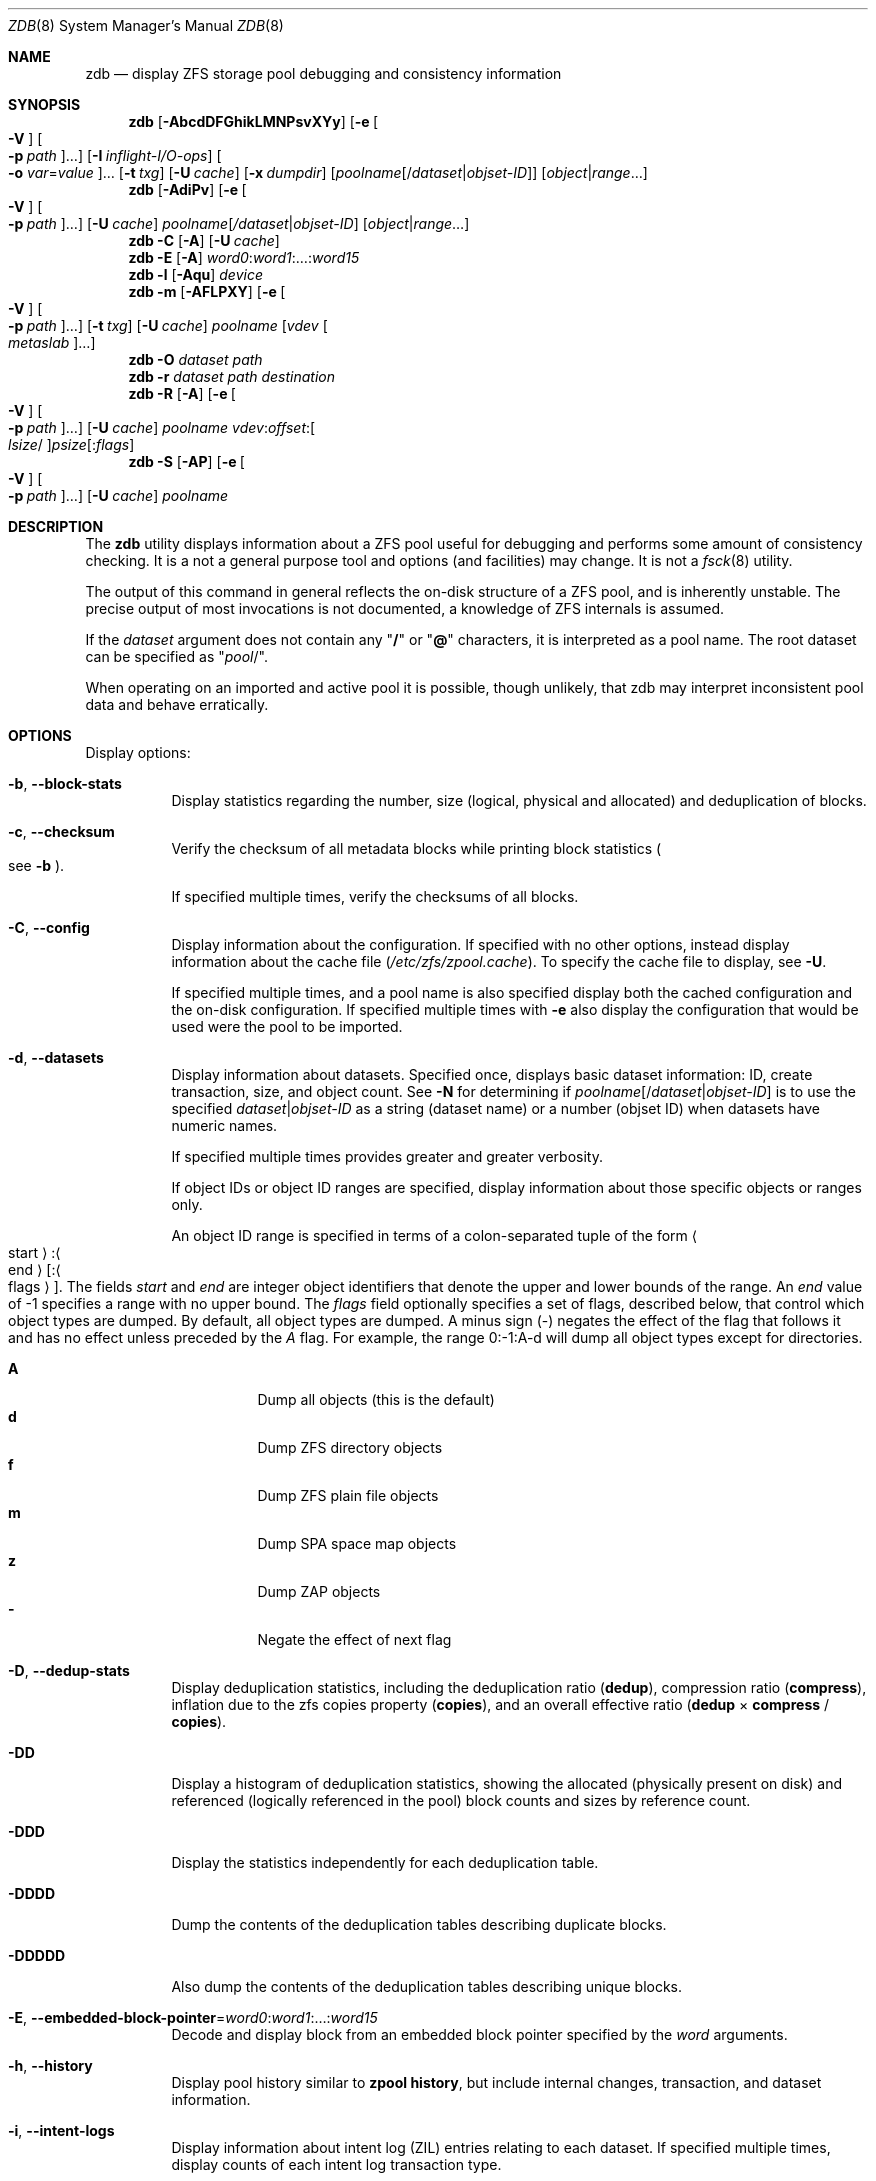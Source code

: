 .\"
.\" This file and its contents are supplied under the terms of the
.\" Common Development and Distribution License ("CDDL"), version 1.0.
.\" You may only use this file in accordance with the terms of version
.\" 1.0 of the CDDL.
.\"
.\" A full copy of the text of the CDDL should have accompanied this
.\" source.  A copy of the CDDL is also available via the Internet at
.\" http://www.illumos.org/license/CDDL.
.\"
.\" Copyright 2012, Richard Lowe.
.\" Copyright (c) 2012, 2019 by Delphix. All rights reserved.
.\" Copyright 2017 Nexenta Systems, Inc.
.\" Copyright (c) 2017 Lawrence Livermore National Security, LLC.
.\" Copyright (c) 2017 Intel Corporation.
.\"
.Dd October 7, 2020
.Dt ZDB 8
.Os
.
.Sh NAME
.Nm zdb
.Nd display ZFS storage pool debugging and consistency information
.Sh SYNOPSIS
.Nm
.Op Fl AbcdDFGhikLMNPsvXYy
.Op Fl e Oo Fl V Oc Oo Fl p Ar path Oc Ns …
.Op Fl I Ar inflight-I/O-ops
.Oo Fl o Ar var Ns = Ns Ar value Oc Ns …
.Op Fl t Ar txg
.Op Fl U Ar cache
.Op Fl x Ar dumpdir
.Op Ar poolname Ns Op / Ns Ar dataset Ns | Ns Ar objset-ID
.Op Ar object Ns | Ns Ar range Ns …
.Nm
.Op Fl AdiPv
.Op Fl e Oo Fl V Oc Oo Fl p Ar path Oc Ns …
.Op Fl U Ar cache
.Ar poolname Ns Op Ar / Ns Ar dataset Ns | Ns Ar objset-ID
.Op Ar object Ns | Ns Ar range Ns …
.Nm
.Fl C
.Op Fl A
.Op Fl U Ar cache
.Nm
.Fl E
.Op Fl A
.Ar word0 : Ns Ar word1 Ns :…: Ns Ar word15
.Nm
.Fl l
.Op Fl Aqu
.Ar device
.Nm
.Fl m
.Op Fl AFLPXY
.Op Fl e Oo Fl V Oc Oo Fl p Ar path Oc Ns …
.Op Fl t Ar txg
.Op Fl U Ar cache
.Ar poolname Op Ar vdev Oo Ar metaslab Oc Ns …
.Nm
.Fl O
.Ar dataset path
.Nm
.Fl r
.Ar dataset path destination
.Nm
.Fl R
.Op Fl A
.Op Fl e Oo Fl V Oc Oo Fl p Ar path Oc Ns …
.Op Fl U Ar cache
.Ar poolname vdev : Ns Ar offset : Ns Oo Ar lsize Ns / Oc Ns Ar psize Ns Op : Ns Ar flags
.Nm
.Fl S
.Op Fl AP
.Op Fl e Oo Fl V Oc Oo Fl p Ar path Oc Ns …
.Op Fl U Ar cache
.Ar poolname
.
.Sh DESCRIPTION
The
.Nm
utility displays information about a ZFS pool useful for debugging and performs
some amount of consistency checking.
It is a not a general purpose tool and options
.Pq and facilities
may change.
It is not a
.Xr fsck 8
utility.
.Pp
The output of this command in general reflects the on-disk structure of a ZFS
pool, and is inherently unstable.
The precise output of most invocations is not documented, a knowledge of ZFS
internals is assumed.
.Pp
If the
.Ar dataset
argument does not contain any
.Qq Sy /
or
.Qq Sy @
characters, it is interpreted as a pool name.
The root dataset can be specified as
.Qq Ar pool Ns / .
.Pp
When operating on an imported and active pool it is possible, though unlikely,
that zdb may interpret inconsistent pool data and behave erratically.
.
.Sh OPTIONS
Display options:
.Bl -tag -width Ds
.It Fl b , -block-stats
Display statistics regarding the number, size
.Pq logical, physical and allocated
and deduplication of blocks.
.It Fl c , -checksum
Verify the checksum of all metadata blocks while printing block statistics
.Po see
.Fl b
.Pc .
.Pp
If specified multiple times, verify the checksums of all blocks.
.It Fl C , -config
Display information about the configuration.
If specified with no other options, instead display information about the cache
file
.Pq Pa /etc/zfs/zpool.cache .
To specify the cache file to display, see
.Fl U .
.Pp
If specified multiple times, and a pool name is also specified display both the
cached configuration and the on-disk configuration.
If specified multiple times with
.Fl e
also display the configuration that would be used were the pool to be imported.
.It Fl d , -datasets
Display information about datasets.
Specified once, displays basic dataset information: ID, create transaction,
size, and object count.
See
.Fl N
for determining if
.Ar poolname Ns Op / Ns Ar dataset Ns | Ns Ar objset-ID
is to use the specified
.Ar dataset Ns | Ns Ar objset-ID
as a string (dataset name) or a number (objset ID) when
datasets have numeric names.
.Pp
If specified multiple times provides greater and greater verbosity.
.Pp
If object IDs or object ID ranges are specified, display information about
those specific objects or ranges only.
.Pp
An object ID range is specified in terms of a colon-separated tuple of
the form
.Ao start Ac : Ns Ao end Ac Ns Op : Ns Ao flags Ac .
The fields
.Ar start
and
.Ar end
are integer object identifiers that denote the upper and lower bounds
of the range.
An
.Ar end
value of -1 specifies a range with no upper bound.
The
.Ar flags
field optionally specifies a set of flags, described below, that control
which object types are dumped.
By default, all object types are dumped.
A minus sign
.Pq -
negates the effect of the flag that follows it and has no effect unless
preceded by the
.Ar A
flag.
For example, the range 0:-1:A-d will dump all object types except for directories.
.Pp
.Bl -tag -compact -width Ds
.It Sy A
Dump all objects (this is the default)
.It Sy d
Dump ZFS directory objects
.It Sy f
Dump ZFS plain file objects
.It Sy m
Dump SPA space map objects
.It Sy z
Dump ZAP objects
.It Sy -
Negate the effect of next flag
.El
.It Fl D , -dedup-stats
Display deduplication statistics, including the deduplication ratio
.Pq Sy dedup ,
compression ratio
.Pq Sy compress ,
inflation due to the zfs copies property
.Pq Sy copies ,
and an overall effective ratio
.Pq Sy dedup No \(mu Sy compress No / Sy copies .
.It Fl DD
Display a histogram of deduplication statistics, showing the allocated
.Pq physically present on disk
and referenced
.Pq logically referenced in the pool
block counts and sizes by reference count.
.It Fl DDD
Display the statistics independently for each deduplication table.
.It Fl DDDD
Dump the contents of the deduplication tables describing duplicate blocks.
.It Fl DDDDD
Also dump the contents of the deduplication tables describing unique blocks.
.It Fl E , -embedded-block-pointer Ns = Ns Ar word0 : Ns Ar word1 Ns :…: Ns Ar word15
Decode and display block from an embedded block pointer specified by the
.Ar word
arguments.
.It Fl h , -history
Display pool history similar to
.Nm zpool Cm history ,
but include internal changes, transaction, and dataset information.
.It Fl i , -intent-logs
Display information about intent log
.Pq ZIL
entries relating to each dataset.
If specified multiple times, display counts of each intent log transaction type.
.It Fl k , -checkpointed-state
Examine the checkpointed state of the pool.
Note, the on disk format of the pool is not reverted to the checkpointed state.
.It Fl l , -label Ns = Ns Ar device
Read the vdev labels and L2ARC header from the specified device.
.Nm Fl l
will return 0 if valid label was found, 1 if error occurred, and 2 if no valid
labels were found.
The presence of L2ARC header is indicated by a specific
sequence (L2ARC_DEV_HDR_MAGIC).
If there is an accounting error in the size or the number of L2ARC log blocks
.Nm Fl l
will return 1.
Each unique configuration is displayed only once.
.It Fl ll Ar device
In addition display label space usage stats.
If a valid L2ARC header was found
also display the properties of log blocks used for restoring L2ARC contents
(persistent L2ARC).
.It Fl lll Ar device
Display every configuration, unique or not.
If a valid L2ARC header was found
also display the properties of log entries in log blocks used for restoring
L2ARC contents (persistent L2ARC).
.Pp
If the
.Fl q
option is also specified, don't print the labels or the L2ARC header.
.Pp
If the
.Fl u
option is also specified, also display the uberblocks on this device.
Specify multiple times to increase verbosity.
.It Fl L , -disable-leak-tracking
Disable leak detection and the loading of space maps.
By default,
.Nm
verifies that all non-free blocks are referenced, which can be very expensive.
.It Fl m , -metaslabs
Display the offset, spacemap, free space of each metaslab, all the log
spacemaps and their obsolete entry statistics.
.It Fl mm
Also display information about the on-disk free space histogram associated with
each metaslab.
.It Fl mmm
Display the maximum contiguous free space, the in-core free space histogram, and
the percentage of free space in each space map.
.It Fl mmmm
Display every spacemap record.
.It Fl M , -metaslab-groups
Display all "normal" vdev metaslab group information - per-vdev metaslab count, fragmentation,
and free space histogram, as well as overall pool fragmentation and histogram.
.It Fl MM
"Special" vdevs are added to -M's normal output.
.It Fl O , -object-lookups Ns = Ns Ar dataset path
Also display information about the maximum contiguous free space and the
percentage of free space in each space map.
.It Fl MMM
Display every spacemap record.
.It Fl N
Same as
.Fl d
but force zdb to interpret the
.Op Ar dataset Ns | Ns Ar objset-ID
in
.Op Ar poolname Ns Op / Ns Ar dataset Ns | Ns Ar objset-ID
as a numeric objset ID.
.It Fl O Ar dataset path
Look up the specified
.Ar path
inside of the
.Ar dataset
and display its metadata and indirect blocks.
Specified
.Ar path
must be relative to the root of
.Ar dataset .
This option can be combined with
.Fl v
for increasing verbosity.
.It Fl r , -copy-object Ns = Ns Ar dataset path destination
Copy the specified
.Ar path
inside of the
.Ar dataset
to the specified destination.
Specified
.Ar path
must be relative to the root of
.Ar dataset .
This option can be combined with
.Fl v
for increasing verbosity.
.It Xo
.Fl R , -read-block Ns = Ns Ar poolname vdev : Ns Ar offset : Ns Oo Ar lsize Ns / Oc Ns Ar psize Ns Op : Ns Ar flags
.Xc
Read and display a block from the specified device.
By default the block is displayed as a hex dump, but see the description of the
.Sy r
flag, below.
.Pp
The block is specified in terms of a colon-separated tuple
.Ar vdev
.Pq an integer vdev identifier
.Ar offset
.Pq the offset within the vdev
.Ar size
.Pq the physical size, or logical size / physical size
of the block to read and, optionally,
.Ar flags
.Pq a set of flags, described below .
.Pp
.Bl -tag -compact -width "b offset"
.It Sy b Ar offset
Print block pointer at hex offset
.It Sy c
Calculate and display checksums
.It Sy d
Decompress the block.
Set environment variable
.Nm ZDB_NO_ZLE
to skip zle when guessing.
.It Sy e
Byte swap the block
.It Sy g
Dump gang block header
.It Sy i
Dump indirect block
.It Sy r
Dump raw uninterpreted block data
.It Sy v
Verbose output for guessing compression algorithm
.El
.It Fl s , -io-stats
Report statistics on
.Nm zdb
I/O.
Display operation counts, bandwidth, and error counts of I/O to the pool from
.Nm .
.It Fl S , -simulate-dedup
Simulate the effects of deduplication, constructing a DDT and then display
that DDT as with
.Fl DD .
.It Fl u , -uberblock
Display the current uberblock.
.El
.Pp
Other options:
.Bl -tag -width Ds
.It Fl A , -ignore-assertions
Do not abort should any assertion fail.
.It Fl AA
Enable panic recovery, certain errors which would otherwise be fatal are
demoted to warnings.
.It Fl AAA
Do not abort if asserts fail and also enable panic recovery.
.It Fl e , -exported Ns = Ns Oo Fl p Ar path Oc Ns …
Operate on an exported pool, not present in
.Pa /etc/zfs/zpool.cache .
The
.Fl p
flag specifies the path under which devices are to be searched.
.It Fl x , -dump-blocks Ns = Ns Ar dumpdir
All blocks accessed will be copied to files in the specified directory.
The blocks will be placed in sparse files whose name is the same as
that of the file or device read.
.Nm
can be then run on the generated files.
Note that the
.Fl bbc
flags are sufficient to access
.Pq and thus copy
all metadata on the pool.
.It Fl F , -automatic-rewind
Attempt to make an unreadable pool readable by trying progressively older
transactions.
.It Fl G , -dump-debug-msg
Dump the contents of the zfs_dbgmsg buffer before exiting
.Nm .
zfs_dbgmsg is a buffer used by ZFS to dump advanced debug information.
.It Fl I , -inflight Ns = Ns Ar inflight-I/O-ops
Limit the number of outstanding checksum I/O operations to the specified value.
The default value is 200.
This option affects the performance of the
.Fl c
option.
.It Fl o , -option Ns = Ns Ar var Ns = Ns Ar value Ns …
Set the given global libzpool variable to the provided value.
The value must be an unsigned 32-bit integer.
Currently only little-endian systems are supported to avoid accidentally setting
the high 32 bits of 64-bit variables.
.It Fl P , -parseable
Print numbers in an unscaled form more amenable to parsing, e.g.\&
.Sy 1000000
rather than
.Sy 1M .
.It Fl t , -txg Ns = Ns Ar transaction
Specify the highest transaction to use when searching for uberblocks.
See also the
.Fl u
and
.Fl l
options for a means to see the available uberblocks and their associated
transaction numbers.
.It Fl U , -cachefile Ns = Ns Ar cachefile
Use a cache file other than
.Pa /etc/zfs/zpool.cache .
.It Fl v , -verbose
Enable verbosity.
Specify multiple times for increased verbosity.
.It Fl V , -verbatim
Attempt verbatim import.
This mimics the behavior of the kernel when loading a pool from a cachefile.
Only usable with
.Fl e .
.It Fl X , -extreme-rewind
Attempt
.Qq extreme
transaction rewind, that is attempt the same recovery as
.Fl F
but read transactions otherwise deemed too old.
.It Fl Y , -all-reconstruction
Attempt all possible combinations when reconstructing indirect split blocks.
This flag disables the individual I/O deadman timer in order to allow as
much time as required for the attempted reconstruction.
.It Fl y , -livelist
Perform validation for livelists that are being deleted.
Scans through the livelist and metaslabs, checking for duplicate entries
and compares the two, checking for potential double frees.
If it encounters issues, warnings will be printed, but the command will not
necessarily fail.
.El
.Pp
Specifying a display option more than once enables verbosity for only that
option, with more occurrences enabling more verbosity.
.Pp
If no options are specified, all information about the named pool will be
displayed at default verbosity.
.
.Sh EXAMPLES
.Bl -tag -width Ds
.It Xo
.Sy Example 1 :
Display the configuration of imported pool
.Ar rpool
.Xc
.Bd -literal
.No # Nm zdb Fl C Ar rpool
MOS Configuration:
        version: 28
        name: 'rpool'
 …
.Ed
.It Xo
.Sy Example 2 :
Display basic dataset information about
.Ar rpool
.Xc
.Bd -literal
.No # Nm zdb Fl d Ar rpool
Dataset mos [META], ID 0, cr_txg 4, 26.9M, 1051 objects
Dataset rpool/swap [ZVOL], ID 59, cr_txg 356, 486M, 2 objects
 …
.Ed
.It Xo
.Sy Example 3 :
Display basic information about object 0 in
.Ar rpool/export/home
.Xc
.Bd -literal
.No # Nm zdb Fl d Ar rpool/export/home 0
Dataset rpool/export/home [ZPL], ID 137, cr_txg 1546, 32K, 8 objects

    Object  lvl   iblk   dblk  dsize  lsize   %full  type
         0    7    16K    16K  15.0K    16K   25.00  DMU dnode
.Ed
.It Xo
.Sy Example 4 :
Display the predicted effect of enabling deduplication on
.Ar rpool
.Xc
.Bd -literal
.No # Nm zdb Fl S Ar rpool
Simulated DDT histogram:

bucket              allocated                       referenced
______   ______________________________   ______________________________
refcnt   blocks   LSIZE   PSIZE   DSIZE   blocks   LSIZE   PSIZE   DSIZE
------   ------   -----   -----   -----   ------   -----   -----   -----
     1     694K   27.1G   15.0G   15.0G     694K   27.1G   15.0G   15.0G
     2    35.0K   1.33G    699M    699M    74.7K   2.79G   1.45G   1.45G
 …
dedup = 1.11, compress = 1.80, copies = 1.00, dedup * compress / copies = 2.00
.Ed
.El
.
.Sh SEE ALSO
.Xr zfs 8 ,
.Xr zpool 8
